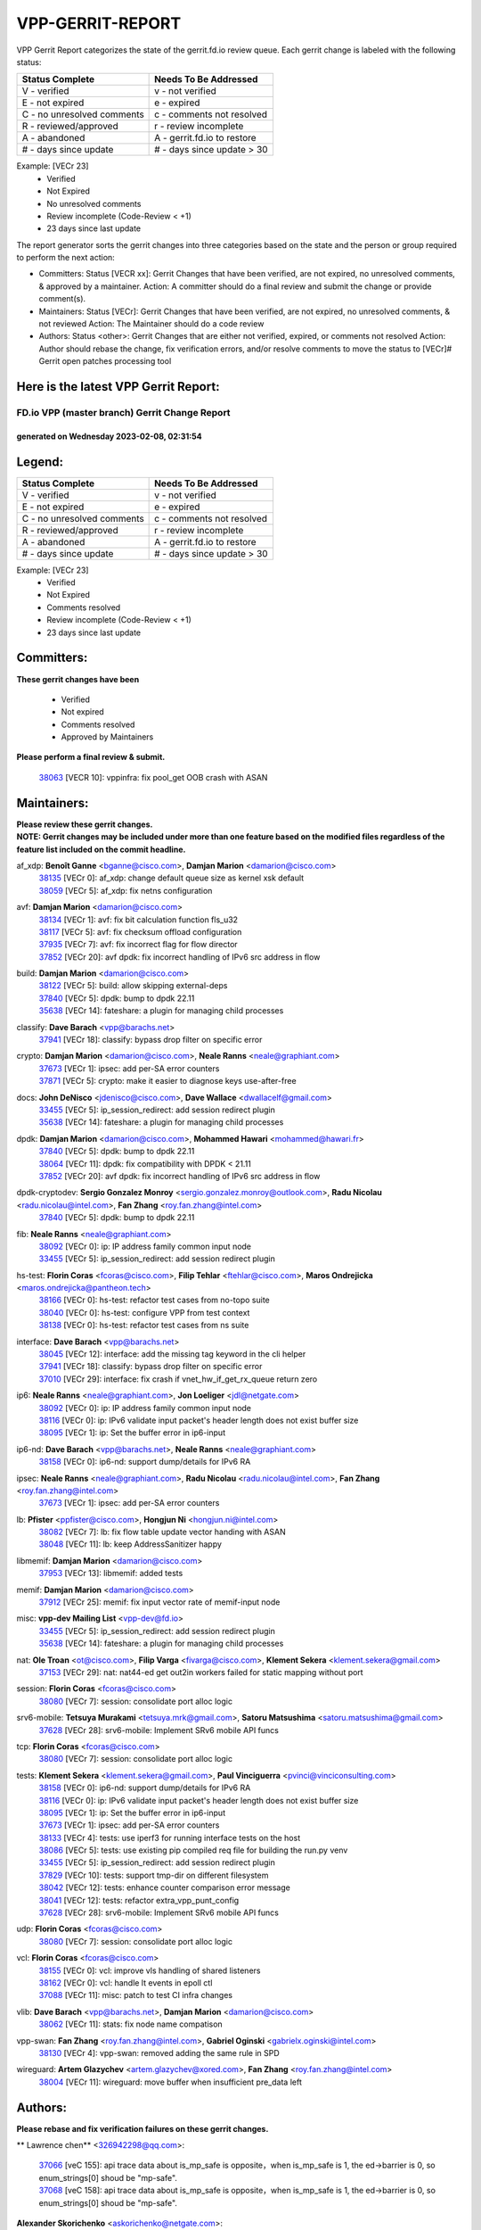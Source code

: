 #################
VPP-GERRIT-REPORT
#################

VPP Gerrit Report categorizes the state of the gerrit.fd.io review queue.  Each gerrit change is labeled with the following status:

========================== ===========================
Status Complete            Needs To Be Addressed
========================== ===========================
V - verified               v - not verified
E - not expired            e - expired
C - no unresolved comments c - comments not resolved
R - reviewed/approved      r - review incomplete
A - abandoned              A - gerrit.fd.io to restore
# - days since update      # - days since update > 30
========================== ===========================

Example: [VECr 23]
    - Verified
    - Not Expired
    - No unresolved comments
    - Review incomplete (Code-Review < +1)
    - 23 days since last update

The report generator sorts the gerrit changes into three categories based on the state and the person or group required to perform the next action:

- Committers:
  Status [VECR xx]: Gerrit Changes that have been verified, are not expired, no unresolved comments, & approved by a maintainer.
  Action: A committer should do a final review and submit the change or provide comment(s).

- Maintainers:
  Status [VECr]: Gerrit Changes that have been verified, are not expired, no unresolved comments, & not reviewed
  Action: The Maintainer should do a code review

- Authors:
  Status <other>: Gerrit Changes that are either not verified, expired, or comments not resolved
  Action: Author should rebase the change, fix verification errors, and/or resolve comments to move the status to [VECr]# Gerrit open patches processing tool

Here is the latest VPP Gerrit Report:
-------------------------------------

==============================================
FD.io VPP (master branch) Gerrit Change Report
==============================================
--------------------------------------------
generated on Wednesday 2023-02-08, 02:31:54
--------------------------------------------


Legend:
-------
========================== ===========================
Status Complete            Needs To Be Addressed
========================== ===========================
V - verified               v - not verified
E - not expired            e - expired
C - no unresolved comments c - comments not resolved
R - reviewed/approved      r - review incomplete
A - abandoned              A - gerrit.fd.io to restore
# - days since update      # - days since update > 30
========================== ===========================

Example: [VECr 23]
    - Verified
    - Not Expired
    - Comments resolved
    - Review incomplete (Code-Review < +1)
    - 23 days since last update


Committers:
-----------
| **These gerrit changes have been**

    - Verified
    - Not expired
    - Comments resolved
    - Approved by Maintainers

| **Please perform a final review & submit.**

  | `38063 <https:////gerrit.fd.io/r/c/vpp/+/38063>`_ [VECR 10]: vppinfra: fix pool_get OOB crash with ASAN

Maintainers:
------------
| **Please review these gerrit changes.**

| **NOTE: Gerrit changes may be included under more than one feature based on the modified files regardless of the feature list included on the commit headline.**

af_xdp: **Benoît Ganne** <bganne@cisco.com>, **Damjan Marion** <damarion@cisco.com>
  | `38135 <https:////gerrit.fd.io/r/c/vpp/+/38135>`_ [VECr 0]: af_xdp: change default queue size as kernel xsk default
  | `38059 <https:////gerrit.fd.io/r/c/vpp/+/38059>`_ [VECr 5]: af_xdp: fix netns configuration

avf: **Damjan Marion** <damarion@cisco.com>
  | `38134 <https:////gerrit.fd.io/r/c/vpp/+/38134>`_ [VECr 1]: avf: fix bit calculation function fls_u32
  | `38117 <https:////gerrit.fd.io/r/c/vpp/+/38117>`_ [VECr 5]: avf: fix checksum offload configuration
  | `37935 <https:////gerrit.fd.io/r/c/vpp/+/37935>`_ [VECr 7]: avf: fix incorrect flag for flow director
  | `37852 <https:////gerrit.fd.io/r/c/vpp/+/37852>`_ [VECr 20]: avf dpdk: fix incorrect handling of IPv6 src address in flow

build: **Damjan Marion** <damarion@cisco.com>
  | `38122 <https:////gerrit.fd.io/r/c/vpp/+/38122>`_ [VECr 5]: build: allow skipping external-deps
  | `37840 <https:////gerrit.fd.io/r/c/vpp/+/37840>`_ [VECr 5]: dpdk: bump to dpdk 22.11
  | `35638 <https:////gerrit.fd.io/r/c/vpp/+/35638>`_ [VECr 14]: fateshare: a plugin for managing child processes

classify: **Dave Barach** <vpp@barachs.net>
  | `37941 <https:////gerrit.fd.io/r/c/vpp/+/37941>`_ [VECr 18]: classify: bypass drop filter on specific error

crypto: **Damjan Marion** <damarion@cisco.com>, **Neale Ranns** <neale@graphiant.com>
  | `37673 <https:////gerrit.fd.io/r/c/vpp/+/37673>`_ [VECr 1]: ipsec: add per-SA error counters
  | `37871 <https:////gerrit.fd.io/r/c/vpp/+/37871>`_ [VECr 5]: crypto: make it easier to diagnose keys use-after-free

docs: **John DeNisco** <jdenisco@cisco.com>, **Dave Wallace** <dwallacelf@gmail.com>
  | `33455 <https:////gerrit.fd.io/r/c/vpp/+/33455>`_ [VECr 5]: ip_session_redirect: add session redirect plugin
  | `35638 <https:////gerrit.fd.io/r/c/vpp/+/35638>`_ [VECr 14]: fateshare: a plugin for managing child processes

dpdk: **Damjan Marion** <damarion@cisco.com>, **Mohammed Hawari** <mohammed@hawari.fr>
  | `37840 <https:////gerrit.fd.io/r/c/vpp/+/37840>`_ [VECr 5]: dpdk: bump to dpdk 22.11
  | `38064 <https:////gerrit.fd.io/r/c/vpp/+/38064>`_ [VECr 11]: dpdk: fix compatibility with DPDK < 21.11
  | `37852 <https:////gerrit.fd.io/r/c/vpp/+/37852>`_ [VECr 20]: avf dpdk: fix incorrect handling of IPv6 src address in flow

dpdk-cryptodev: **Sergio Gonzalez Monroy** <sergio.gonzalez.monroy@outlook.com>, **Radu Nicolau** <radu.nicolau@intel.com>, **Fan Zhang** <roy.fan.zhang@intel.com>
  | `37840 <https:////gerrit.fd.io/r/c/vpp/+/37840>`_ [VECr 5]: dpdk: bump to dpdk 22.11

fib: **Neale Ranns** <neale@graphiant.com>
  | `38092 <https:////gerrit.fd.io/r/c/vpp/+/38092>`_ [VECr 0]: ip: IP address family common input node
  | `33455 <https:////gerrit.fd.io/r/c/vpp/+/33455>`_ [VECr 5]: ip_session_redirect: add session redirect plugin

hs-test: **Florin Coras** <fcoras@cisco.com>, **Filip Tehlar** <ftehlar@cisco.com>, **Maros Ondrejicka** <maros.ondrejicka@pantheon.tech>
  | `38166 <https:////gerrit.fd.io/r/c/vpp/+/38166>`_ [VECr 0]: hs-test: refactor test cases from no-topo suite
  | `38040 <https:////gerrit.fd.io/r/c/vpp/+/38040>`_ [VECr 0]: hs-test: configure VPP from test context
  | `38138 <https:////gerrit.fd.io/r/c/vpp/+/38138>`_ [VECr 0]: hs-test: refactor test cases from ns suite

interface: **Dave Barach** <vpp@barachs.net>
  | `38045 <https:////gerrit.fd.io/r/c/vpp/+/38045>`_ [VECr 12]: interface: add the missing tag keyword in the cli helper
  | `37941 <https:////gerrit.fd.io/r/c/vpp/+/37941>`_ [VECr 18]: classify: bypass drop filter on specific error
  | `37010 <https:////gerrit.fd.io/r/c/vpp/+/37010>`_ [VECr 29]: interface: fix crash if vnet_hw_if_get_rx_queue return zero

ip6: **Neale Ranns** <neale@graphiant.com>, **Jon Loeliger** <jdl@netgate.com>
  | `38092 <https:////gerrit.fd.io/r/c/vpp/+/38092>`_ [VECr 0]: ip: IP address family common input node
  | `38116 <https:////gerrit.fd.io/r/c/vpp/+/38116>`_ [VECr 0]: ip: IPv6 validate input packet's header length does not exist buffer size
  | `38095 <https:////gerrit.fd.io/r/c/vpp/+/38095>`_ [VECr 1]: ip: Set the buffer error in ip6-input

ip6-nd: **Dave Barach** <vpp@barachs.net>, **Neale Ranns** <neale@graphiant.com>
  | `38158 <https:////gerrit.fd.io/r/c/vpp/+/38158>`_ [VECr 0]: ip6-nd: support dump/details for IPv6 RA

ipsec: **Neale Ranns** <neale@graphiant.com>, **Radu Nicolau** <radu.nicolau@intel.com>, **Fan Zhang** <roy.fan.zhang@intel.com>
  | `37673 <https:////gerrit.fd.io/r/c/vpp/+/37673>`_ [VECr 1]: ipsec: add per-SA error counters

lb: **Pfister** <ppfister@cisco.com>, **Hongjun Ni** <hongjun.ni@intel.com>
  | `38082 <https:////gerrit.fd.io/r/c/vpp/+/38082>`_ [VECr 7]: lb: fix flow table update vector handing with ASAN
  | `38048 <https:////gerrit.fd.io/r/c/vpp/+/38048>`_ [VECr 11]: lb: keep AddressSanitizer happy

libmemif: **Damjan Marion** <damarion@cisco.com>
  | `37953 <https:////gerrit.fd.io/r/c/vpp/+/37953>`_ [VECr 13]: libmemif: added tests

memif: **Damjan Marion** <damarion@cisco.com>
  | `37912 <https:////gerrit.fd.io/r/c/vpp/+/37912>`_ [VECr 25]: memif: fix input vector rate of memif-input node

misc: **vpp-dev Mailing List** <vpp-dev@fd.io>
  | `33455 <https:////gerrit.fd.io/r/c/vpp/+/33455>`_ [VECr 5]: ip_session_redirect: add session redirect plugin
  | `35638 <https:////gerrit.fd.io/r/c/vpp/+/35638>`_ [VECr 14]: fateshare: a plugin for managing child processes

nat: **Ole Troan** <ot@cisco.com>, **Filip Varga** <fivarga@cisco.com>, **Klement Sekera** <klement.sekera@gmail.com>
  | `37153 <https:////gerrit.fd.io/r/c/vpp/+/37153>`_ [VECr 29]: nat: nat44-ed get out2in workers failed for static mapping without port

session: **Florin Coras** <fcoras@cisco.com>
  | `38080 <https:////gerrit.fd.io/r/c/vpp/+/38080>`_ [VECr 7]: session: consolidate port alloc logic

srv6-mobile: **Tetsuya Murakami** <tetsuya.mrk@gmail.com>, **Satoru Matsushima** <satoru.matsushima@gmail.com>
  | `37628 <https:////gerrit.fd.io/r/c/vpp/+/37628>`_ [VECr 28]: srv6-mobile: Implement SRv6 mobile API funcs

tcp: **Florin Coras** <fcoras@cisco.com>
  | `38080 <https:////gerrit.fd.io/r/c/vpp/+/38080>`_ [VECr 7]: session: consolidate port alloc logic

tests: **Klement Sekera** <klement.sekera@gmail.com>, **Paul Vinciguerra** <pvinci@vinciconsulting.com>
  | `38158 <https:////gerrit.fd.io/r/c/vpp/+/38158>`_ [VECr 0]: ip6-nd: support dump/details for IPv6 RA
  | `38116 <https:////gerrit.fd.io/r/c/vpp/+/38116>`_ [VECr 0]: ip: IPv6 validate input packet's header length does not exist buffer size
  | `38095 <https:////gerrit.fd.io/r/c/vpp/+/38095>`_ [VECr 1]: ip: Set the buffer error in ip6-input
  | `37673 <https:////gerrit.fd.io/r/c/vpp/+/37673>`_ [VECr 1]: ipsec: add per-SA error counters
  | `38133 <https:////gerrit.fd.io/r/c/vpp/+/38133>`_ [VECr 4]: tests: use iperf3 for running interface tests on the host
  | `38086 <https:////gerrit.fd.io/r/c/vpp/+/38086>`_ [VECr 5]: tests: use existing pip compiled req file for building the run.py venv
  | `33455 <https:////gerrit.fd.io/r/c/vpp/+/33455>`_ [VECr 5]: ip_session_redirect: add session redirect plugin
  | `37829 <https:////gerrit.fd.io/r/c/vpp/+/37829>`_ [VECr 10]: tests: support tmp-dir on different filesystem
  | `38042 <https:////gerrit.fd.io/r/c/vpp/+/38042>`_ [VECr 12]: tests: enhance counter comparison error message
  | `38041 <https:////gerrit.fd.io/r/c/vpp/+/38041>`_ [VECr 12]: tests: refactor extra_vpp_punt_config
  | `37628 <https:////gerrit.fd.io/r/c/vpp/+/37628>`_ [VECr 28]: srv6-mobile: Implement SRv6 mobile API funcs

udp: **Florin Coras** <fcoras@cisco.com>
  | `38080 <https:////gerrit.fd.io/r/c/vpp/+/38080>`_ [VECr 7]: session: consolidate port alloc logic

vcl: **Florin Coras** <fcoras@cisco.com>
  | `38155 <https:////gerrit.fd.io/r/c/vpp/+/38155>`_ [VECr 0]: vcl: improve vls handling of shared listeners
  | `38162 <https:////gerrit.fd.io/r/c/vpp/+/38162>`_ [VECr 0]: vcl: handle lt events in epoll ctl
  | `37088 <https:////gerrit.fd.io/r/c/vpp/+/37088>`_ [VECr 11]: misc: patch to test CI infra changes

vlib: **Dave Barach** <vpp@barachs.net>, **Damjan Marion** <damarion@cisco.com>
  | `38062 <https:////gerrit.fd.io/r/c/vpp/+/38062>`_ [VECr 11]: stats: fix node name compatison

vpp-swan: **Fan Zhang** <roy.fan.zhang@intel.com>, **Gabriel Oginski** <gabrielx.oginski@intel.com>
  | `38130 <https:////gerrit.fd.io/r/c/vpp/+/38130>`_ [VECr 4]: vpp-swan: removed adding the same rule in SPD

wireguard: **Artem Glazychev** <artem.glazychev@xored.com>, **Fan Zhang** <roy.fan.zhang@intel.com>
  | `38004 <https:////gerrit.fd.io/r/c/vpp/+/38004>`_ [VECr 11]: wireguard: move buffer when insufficient pre_data left

Authors:
--------
**Please rebase and fix verification failures on these gerrit changes.**

** Lawrence chen** <326942298@qq.com>:

  | `37066 <https:////gerrit.fd.io/r/c/vpp/+/37066>`_ [veC 155]: api trace data about is_mp_safe is opposite，when is_mp_safe is 1, the ed->barrier is 0, so enum_strings[0] shoud be "mp-safe".
  | `37068 <https:////gerrit.fd.io/r/c/vpp/+/37068>`_ [veC 158]: api trace data about is_mp_safe is opposite，when is_mp_safe is 1, the ed->barrier is 0, so enum_strings[0] shoud be "mp-safe".

**Alexander Skorichenko** <askorichenko@netgate.com>:

  | `38011 <https:////gerrit.fd.io/r/c/vpp/+/38011>`_ [vEC 11]: wireguard: move buffer when insufficient pre_data left
  | `37656 <https:////gerrit.fd.io/r/c/vpp/+/37656>`_ [Vec 57]: arp: fix arp request for ip4-glean node

**Andrew Yourtchenko** <ayourtch@gmail.com>:

  | `32164 <https:////gerrit.fd.io/r/c/vpp/+/32164>`_ [VeC 77]: acl: change the algorithm for cleaning the sessions from purgatory

**Arthur de Kerhor** <arthurdekerhor@gmail.com>:

  | `32695 <https:////gerrit.fd.io/r/c/vpp/+/32695>`_ [Vec 50]: ip: add support for buffer offload metadata in ip midchain

**Atzm Watanabe** <atzmism@gmail.com>:

  | `36935 <https:////gerrit.fd.io/r/c/vpp/+/36935>`_ [VeC 154]: ikev2: accept rekey request for IKE SA

**Benoît Ganne** <bganne@cisco.com>:

  | `37313 <https:////gerrit.fd.io/r/c/vpp/+/37313>`_ [VeC 119]: build: add sanitizer option to configure script

**Christian Svensson** <blue@cmd.nu>:

  | `38148 <https:////gerrit.fd.io/r/c/vpp/+/38148>`_ [vEC 0]: misc: define SElinux mapped file permissions
  | `38147 <https:////gerrit.fd.io/r/c/vpp/+/38147>`_ [vEC 0]: build: add Rocky Linux 9 support

**Daniel Beres** <dberes@cisco.com>:

  | `37071 <https:////gerrit.fd.io/r/c/vpp/+/37071>`_ [VEc 13]: ebuild: adding libmemif to debian packages

**Dastin Wilski** <dastin.wilski@gmail.com>:

  | `37836 <https:////gerrit.fd.io/r/c/vpp/+/37836>`_ [VEc 4]: dpdk-cryptodev: enq/deq scheme rework
  | `37835 <https:////gerrit.fd.io/r/c/vpp/+/37835>`_ [Vec 54]: crypto-ipsecmb: crypto_key prefetch and unrolling for aes-gcm
  | `37060 <https:////gerrit.fd.io/r/c/vpp/+/37060>`_ [VeC 157]: ipsec: esp_encrypt prefetch and unroll

**Dave Wallace** <dwallacelf@gmail.com>:

  | `37420 <https:////gerrit.fd.io/r/c/vpp/+/37420>`_ [Vec 82]: tests: remove intermittent failing tests on vpp_debug image

**Duncan Eastoe** <duncaneastoe+github@gmail.com>:

  | `37750 <https:////gerrit.fd.io/r/c/vpp/+/37750>`_ [VeC 61]: stats: fix memory leak in stat_segment_dump_r()

**Dzmitry Sautsa** <dzmitry.sautsa@nokia.com>:

  | `37296 <https:////gerrit.fd.io/r/c/vpp/+/37296>`_ [VeC 116]: dpdk: use adapter MTU in max_frame_size setting

**Filip Varga** <fivarga@cisco.com>:

  | `35444 <https:////gerrit.fd.io/r/c/vpp/+/35444>`_ [veC 104]: nat: nat44-ed cleanup & improvements
  | `35966 <https:////gerrit.fd.io/r/c/vpp/+/35966>`_ [veC 104]: nat: nat44-ed update timeout api
  | `35903 <https:////gerrit.fd.io/r/c/vpp/+/35903>`_ [VeC 104]: nat: nat66 cli bug fix
  | `34929 <https:////gerrit.fd.io/r/c/vpp/+/34929>`_ [veC 104]: nat: det44 map configuration improvements
  | `36724 <https:////gerrit.fd.io/r/c/vpp/+/36724>`_ [VeC 104]: nat: fixing incosistency in use of sw_if_index
  | `36480 <https:////gerrit.fd.io/r/c/vpp/+/36480>`_ [VeC 104]: nat: nat64 fix add_del calls requirements

**Gabriel Oginski** <gabrielx.oginski@intel.com>:

  | `37764 <https:////gerrit.fd.io/r/c/vpp/+/37764>`_ [VEc 0]: wireguard: under-load state determination update

**Hedi Bouattour** <hedibouattour2010@gmail.com>:

  | `37248 <https:////gerrit.fd.io/r/c/vpp/+/37248>`_ [VeC 133]: urpf: add show urpf cli

**Huawei LI** <lihuawei_zzu@163.com>:

  | `37727 <https:////gerrit.fd.io/r/c/vpp/+/37727>`_ [Vec 55]: nat: make nat44 session limit api reinit flow_hash with new buckets.
  | `37726 <https:////gerrit.fd.io/r/c/vpp/+/37726>`_ [Vec 66]: nat: fix crash when set nat44 session limit with nonexisted vrf.
  | `37379 <https:////gerrit.fd.io/r/c/vpp/+/37379>`_ [VeC 77]: policer: fix crash when delete interface policer classify.
  | `37651 <https:////gerrit.fd.io/r/c/vpp/+/37651>`_ [VeC 77]: classify: fix classify session cli.

**Jing Peng** <jing@meter.com>:

  | `36578 <https:////gerrit.fd.io/r/c/vpp/+/36578>`_ [VeC 104]: nat: fix nat44-ed outside address selection
  | `36597 <https:////gerrit.fd.io/r/c/vpp/+/36597>`_ [VeC 104]: nat: fix nat44-ed API
  | `37058 <https:////gerrit.fd.io/r/c/vpp/+/37058>`_ [VeC 160]: vppapigen: fix json build error

**Kai Luo** <kailuo.nk@gmail.com>:

  | `37269 <https:////gerrit.fd.io/r/c/vpp/+/37269>`_ [VeC 122]: memif: fix uninitialized variable warning

**Leyi Rong** <leyi.rong@intel.com>:

  | `37853 <https:////gerrit.fd.io/r/c/vpp/+/37853>`_ [VeC 47]: avf: performance optimization when CLIB_HAVE_VEC512 is enabled

**Luo Yaozu** <luoyaozu@foxmail.com>:

  | `37691 <https:////gerrit.fd.io/r/c/vpp/+/37691>`_ [VeC 40]: vlib: fix vlib_log for elog

**Matz von Finckenstein** <matz.vf@gmail.com>:

  | `38091 <https:////gerrit.fd.io/r/c/vpp/+/38091>`_ [VEc 4]: stats: Updated go version URL for the install script Added log flag to pass in logging file destination as an alternate logging destination from syslog

**Maxime Peim** <mpeim@cisco.com>:

  | `37865 <https:////gerrit.fd.io/r/c/vpp/+/37865>`_ [VEc 13]: ipsec: huge anti-replay window support

**Miguel Borges de Freitas** <miguel-r-freitas@alticelabs.com>:

  | `37532 <https:////gerrit.fd.io/r/c/vpp/+/37532>`_ [Vec 63]: cnat: fix cnat_translation_cli_add_del call for del with INVALID_INDEX

**Miklos Tirpak** <miklos.tirpak@gmail.com>:

  | `36021 <https:////gerrit.fd.io/r/c/vpp/+/36021>`_ [VeC 104]: nat: fix tcp session reopen in nat44-ed

**Mohammed HAWARI** <momohawari@gmail.com>:

  | `33726 <https:////gerrit.fd.io/r/c/vpp/+/33726>`_ [VeC 118]: vlib: introduce an inter worker interrupts efds

**Nathan Skrzypczak** <nathan.skrzypczak@gmail.com>:

  | `34713 <https:////gerrit.fd.io/r/c/vpp/+/34713>`_ [VeC 124]: vppinfra: improve & test abstract socket
  | `31449 <https:////gerrit.fd.io/r/c/vpp/+/31449>`_ [veC 130]: cnat: dont compute offloaded cksums
  | `32820 <https:////gerrit.fd.io/r/c/vpp/+/32820>`_ [VeC 130]: cnat: better cnat snat-policy cli
  | `33264 <https:////gerrit.fd.io/r/c/vpp/+/33264>`_ [VeC 130]: pbl: Port based balancer
  | `32821 <https:////gerrit.fd.io/r/c/vpp/+/32821>`_ [VeC 130]: cnat: add ip/client bihash
  | `29748 <https:////gerrit.fd.io/r/c/vpp/+/29748>`_ [VeC 130]: cnat: remove rwlock on ts
  | `34108 <https:////gerrit.fd.io/r/c/vpp/+/34108>`_ [VeC 130]: cnat: flag to disable rsession
  | `32271 <https:////gerrit.fd.io/r/c/vpp/+/32271>`_ [VeC 130]: memif: add support for ns abstract sockets

**Ole Troan** <otroan@employees.org>:

  | `37766 <https:////gerrit.fd.io/r/c/vpp/+/37766>`_ [veC 55]: papi: vla list of fixed strings

**Sergey Matov** <sergey.matov@travelping.com>:

  | `31319 <https:////gerrit.fd.io/r/c/vpp/+/31319>`_ [VeC 104]: nat: DET: Allow unknown protocol translation

**Stanislav Zaikin** <zstaseg@gmail.com>:

  | `36110 <https:////gerrit.fd.io/r/c/vpp/+/36110>`_ [VEc 14]: virtio: allocate frame per interface

**Takanori Hirano** <me@hrntknr.net>:

  | `36781 <https:////gerrit.fd.io/r/c/vpp/+/36781>`_ [VeC 168]: ip6-nd: add fixed flag

**Takeru Hayasaka** <hayatake396@gmail.com>:

  | `37863 <https:////gerrit.fd.io/r/c/vpp/+/37863>`_ [VEc 2]: sr: support define src ipv6 per encap policy
  | `37939 <https:////gerrit.fd.io/r/c/vpp/+/37939>`_ [VEc 5]: ip: support flow-hash gtpv1teid

**Ted Chen** <znscnchen@gmail.com>:

  | `37162 <https:////gerrit.fd.io/r/c/vpp/+/37162>`_ [VeC 104]: nat: fix the wrong unformat type
  | `36790 <https:////gerrit.fd.io/r/c/vpp/+/36790>`_ [VeC 131]: map: lpm 128 lookup error.
  | `37143 <https:////gerrit.fd.io/r/c/vpp/+/37143>`_ [VeC 143]: classify: remove unnecessary reallocation

**Tianyu Li** <tianyu.li@arm.com>:

  | `37530 <https:////gerrit.fd.io/r/c/vpp/+/37530>`_ [vec 102]: dpdk: fix interface name w/ the same PCI bus/slot/function

**Vladimir Bernolak** <vladimir.bernolak@pantheon.tech>:

  | `36723 <https:////gerrit.fd.io/r/c/vpp/+/36723>`_ [VeC 104]: nat: det44 map configuration improvements + tests

**Vladimir Ratnikov** <vratnikov@netgate.com>:

  | `38038 <https:////gerrit.fd.io/r/c/vpp/+/38038>`_ [VEc 5]: abf: fix next DPO on ABF

**Vladislav Grishenko** <themiron@mail.ru>:

  | `35796 <https:////gerrit.fd.io/r/c/vpp/+/35796>`_ [VeC 64]: vlib: avoid non-mp-safe cli process node updates
  | `37241 <https:////gerrit.fd.io/r/c/vpp/+/37241>`_ [VeC 71]: nat: fix nat44_ed set_session_limit crash
  | `37263 <https:////gerrit.fd.io/r/c/vpp/+/37263>`_ [VeC 104]: nat: add nat44-ed session filtering by fib table
  | `37264 <https:////gerrit.fd.io/r/c/vpp/+/37264>`_ [VeC 104]: nat: fix nat44-ed outside address distribution
  | `37270 <https:////gerrit.fd.io/r/c/vpp/+/37270>`_ [VeC 132]: vppinfra: fix pool free bitmap allocation
  | `35721 <https:////gerrit.fd.io/r/c/vpp/+/35721>`_ [VeC 138]: vlib: stop worker threads on main loop exit
  | `35726 <https:////gerrit.fd.io/r/c/vpp/+/35726>`_ [VeC 138]: papi: fix socket api max message id calculation

**Vratko Polak** <vrpolak@cisco.com>:

  | `22575 <https:////gerrit.fd.io/r/c/vpp/+/22575>`_ [VEc 22]: api: fix vl_socket_write_ready
  | `37083 <https:////gerrit.fd.io/r/c/vpp/+/37083>`_ [Vec 146]: avf: tolerate socket events in avf_process_request

**Xiaoming Jiang** <jiangxiaoming@outlook.com>:

  | `37820 <https:////gerrit.fd.io/r/c/vpp/+/37820>`_ [VEc 20]: api: fix api msg thread safe setting not work
  | `37793 <https:////gerrit.fd.io/r/c/vpp/+/37793>`_ [VeC 57]: dpdk: plugin init should be protect by thread barrier
  | `37789 <https:////gerrit.fd.io/r/c/vpp/+/37789>`_ [VeC 59]: vlib: fix ASAN fake stack size set error when switching to process
  | `37777 <https:////gerrit.fd.io/r/c/vpp/+/37777>`_ [VeC 61]: stats: fix node name compare error when updating stats segment
  | `37776 <https:////gerrit.fd.io/r/c/vpp/+/37776>`_ [VeC 61]: vlib: fix macro define command not work in startup config exec script
  | `37719 <https:////gerrit.fd.io/r/c/vpp/+/37719>`_ [VeC 70]: crypto: fix async frame memory crash if frame pool expanded when using
  | `37681 <https:////gerrit.fd.io/r/c/vpp/+/37681>`_ [Vec 73]: udp: hand off packet to right session thread
  | `36704 <https:////gerrit.fd.io/r/c/vpp/+/36704>`_ [VeC 104]: nat: auto forward inbound packet for local server session app with snat
  | `37492 <https:////gerrit.fd.io/r/c/vpp/+/37492>`_ [VeC 109]: api: fix memory error with pending_rpc_requests in multi-thread environment
  | `37427 <https:////gerrit.fd.io/r/c/vpp/+/37427>`_ [veC 114]: crypto: fix crypto dequeue handlers should be setted by VNET_CRYPTO_ASYNC_OP_XX
  | `37376 <https:////gerrit.fd.io/r/c/vpp/+/37376>`_ [VeC 121]: vlib: unix cli - fix input's buffer may be freed when using
  | `37375 <https:////gerrit.fd.io/r/c/vpp/+/37375>`_ [VeC 122]: ipsec: fix ipsec linked key not freed when sa deleted
  | `36808 <https:////gerrit.fd.io/r/c/vpp/+/36808>`_ [Vec 162]: arp: add support for Microsoft NLB unicast
  | `36880 <https:////gerrit.fd.io/r/c/vpp/+/36880>`_ [VeC 179]: ip: only set rx_sw_if_index when connection found to avoid following crash like tcp punt

**Xie Long** <barryxie@tencent.com>:

  | `30268 <https:////gerrit.fd.io/r/c/vpp/+/30268>`_ [veC 159]: ip: fixup crash when reassemble a lots of fragments.

**Yahui Chen** <goodluckwillcomesoon@gmail.com>:

  | `37653 <https:////gerrit.fd.io/r/c/vpp/+/37653>`_ [vEC 0]: af_xdp: optimizing send performance

**Yong Liu** <yong.liu@intel.com>:

  | `37821 <https:////gerrit.fd.io/r/c/vpp/+/37821>`_ [Vec 56]: session: map new segment when dma enabled
  | `37819 <https:////gerrit.fd.io/r/c/vpp/+/37819>`_ [VeC 56]: vlib: pre-alloc dma batch structure
  | `37823 <https:////gerrit.fd.io/r/c/vpp/+/37823>`_ [veC 56]: memif: support dma option
  | `37572 <https:////gerrit.fd.io/r/c/vpp/+/37572>`_ [VeC 56]: vlib: support dma map extended memory
  | `37574 <https:////gerrit.fd.io/r/c/vpp/+/37574>`_ [VeC 56]: dma_intel: add cbdma device support
  | `37573 <https:////gerrit.fd.io/r/c/vpp/+/37573>`_ [VeC 56]: dma_intel: add native dsa device driver

**jinhui li** <lijh_7@chinatelecom.cn>:

  | `36901 <https:////gerrit.fd.io/r/c/vpp/+/36901>`_ [VeC 145]: interface: fix 4 or more interfaces equality comparison bug with xor operation using (a^a)^(b^b)

**jinshaohui** <jinsh11@chinatelecom.cn>:

  | `30929 <https:////gerrit.fd.io/r/c/vpp/+/30929>`_ [Vec 84]: vppinfra: fix memory issue in mhash
  | `37297 <https:////gerrit.fd.io/r/c/vpp/+/37297>`_ [Vec 87]: ping: fix ping ipv6 address set packet size greater than  mtu,packet drop

**mahdi varasteh** <mahdy.varasteh@gmail.com>:

  | `36726 <https:////gerrit.fd.io/r/c/vpp/+/36726>`_ [veC 72]: nat: add local addresses correctly in nat lb static mapping
  | `37566 <https:////gerrit.fd.io/r/c/vpp/+/37566>`_ [veC 92]: policer: add policer classify to output path
  | `34812 <https:////gerrit.fd.io/r/c/vpp/+/34812>`_ [Vec 104]: interface: more cleaning after set flags is failed in vnet_create_sw_interface

**steven luong** <sluong@cisco.com>:

  | `37105 <https:////gerrit.fd.io/r/c/vpp/+/37105>`_ [VeC 118]: vppinfra: add time error counters to stats segment

Abandoned:
----------
**The following gerrit changes have not been updated in over 180 days and have been abandoned.**

**Neale Ranns** <neale@graphiant.com>:

  | `36821 <https:////gerrit.fd.io/r/c/vpp/+/36821>`_ [A 180]: vlib: "sh errors" shows error severity counters

**Xiaoming Jiang** <jiangxiaoming@outlook.com>:

  | `36812 <https:////gerrit.fd.io/r/c/vpp/+/36812>`_ [A 180]: cjson: json realloced output truncated if actual lenght more then 256

Legend:
-------
========================== ===========================
Status Complete            Needs To Be Addressed
========================== ===========================
V - verified               v - not verified
E - not expired            e - expired
C - no unresolved comments c - comments not resolved
R - reviewed/approved      r - review incomplete
A - abandoned              A - gerrit.fd.io to restore
# - days since update      # - days since update > 30
========================== ===========================

Example: [VECr 23]
    - Verified
    - Not Expired
    - Comments resolved
    - Review incomplete (Code-Review < +1)
    - 23 days since last update


Statistics:
-----------
================ ===
Patches assigned
================ ===
authors          98
maintainers      41
committers       1
abandoned        2
================ ===

